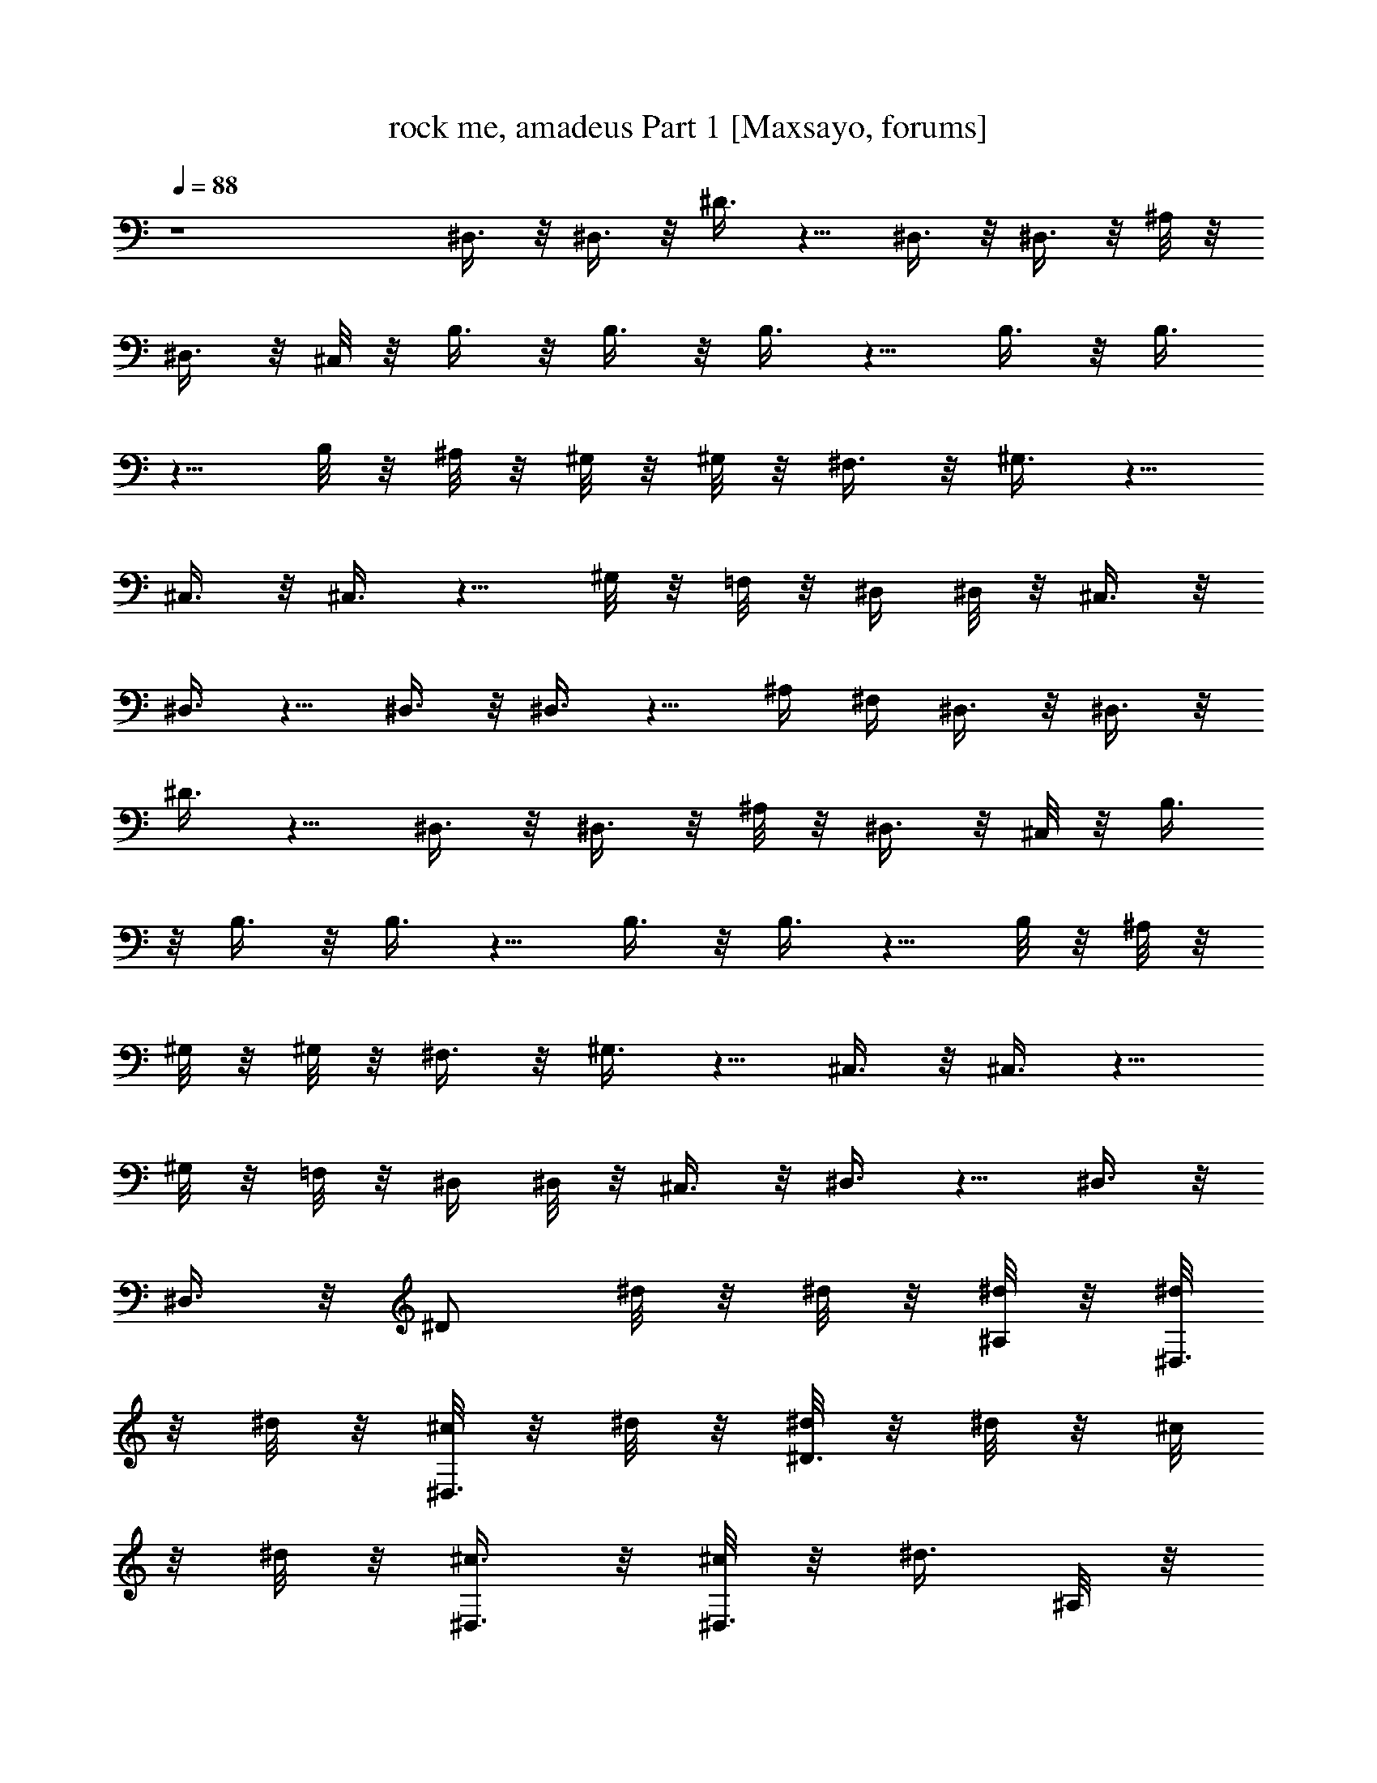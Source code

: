 X:1
T:rock me, amadeus Part 1 [Maxsayo, forums]
L:1/4
Q:88
K:C
z4 ^D,3/8 z/8 ^D,3/8 z/8 ^D3/8 z5/8 ^D,3/8 z/8 ^D,3/8 z/8 ^A,/8 z/8
^D,3/8 z/8 ^C,/8 z/8 B,3/8 z/8 B,3/8 z/8 B,3/8 z5/8 B,3/8 z/8 B,3/8
z5/8 B,/8 z/8 ^A,/8 z/8 ^G,/8 z/8 ^G,/8 z/8 ^F,3/8 z/8 ^G,3/8 z5/8
^C,3/8 z/8 ^C,3/8 z5/8 ^G,/8 z/8 =F,/8 z/8 ^D,/4 ^D,/8 z/8 ^C,3/8 z/8
^D,3/8 z5/8 ^D,3/8 z/8 ^D,3/8 z5/8 ^A,/4 ^F,/4 ^D,3/8 z/8 ^D,3/8 z/8
^D3/8 z5/8 ^D,3/8 z/8 ^D,3/8 z/8 ^A,/8 z/8 ^D,3/8 z/8 ^C,/8 z/8 B,3/8
z/8 B,3/8 z/8 B,3/8 z5/8 B,3/8 z/8 B,3/8 z5/8 B,/8 z/8 ^A,/8 z/8
^G,/8 z/8 ^G,/8 z/8 ^F,3/8 z/8 ^G,3/8 z5/8 ^C,3/8 z/8 ^C,3/8 z5/8
^G,/8 z/8 =F,/8 z/8 ^D,/4 ^D,/8 z/8 ^C,3/8 z/8 ^D,3/8 z5/8 ^D,3/8 z/8
^D,3/8 z/8 [^D/2z/4] ^d/8 z/8 ^d/8 z/8 [^d/8^A,/4] z/8 [^d/8^D,3/8]
z/8 ^d/8 z/8 [^c/8^D,3/8] z/8 ^d/8 z/8 [^d/8^D3/8] z/8 ^d/8 z/8 ^c/8
z/8 ^d/8 z/8 [^c3/8^D,3/8] z/8 [^c/8^D,3/8] z/8 [^d3/8z/4] ^A,/8 z/8
[^d/8^D,3/8] z/8 ^d/8 z/8 [^d/8^C,5/8] z/8 ^d3/8 z/8 [^c3/8^C,3/8]
z/8 [^d/8B,3/8] z/8 ^d/8 z/8 ^c/8 z/8 ^d/8 z/8 [^c3/8B,3/8] z/8
[^c/8B,3/8] z/8 [^d3/8z/4] ^F,/8 z/8 [^f/8B,3/8] z/8 ^f/8 z/8
[^f/8^A,/4] z/8 [^f/8^G,3/8] z/8 ^f/8 z/8 [^d/8^G,3/8] z/8 [^d5/8z/4]
^G,3/8 z/8 ^c/8 z/8 ^c/8 z/8 [^c/8^C,3/8] z/8 ^c/8 z/8 [^c/8^C,3/8]
z/8 ^c/8 z/8 [^c3/8^G,3/8] z3/8 [^c/8^C,/4] z/8 [^d/8^D,3/8] z/8
^d3/8 z3/8 ^d3/8 z/8 ^c/8 z/8 ^c/8 z/8 ^d/8 z/8 ^d/8 z/8 ^d/8 z/8
^c/8 z/8 ^d/8 z/8 [^d/8^D,/8] z/8 [^d/8^A,/8] z/8 [^d/8^C,/4] z/8
[^d3/8^D,3/8] z/8 [^c/8^D,3/8] z/8 [^d3/8z/4] [^D3/8z/4] ^d/8 z/8
^d3/8 z/8 [^c3/8^D,3/8] z/8 [^c/8^D,3/8] z/8 [^d3/8z/4] ^A,/8 z/8
[^d/8^D,3/8] z/8 ^d/8 z/8 [^d/8^C,/4] z/8 [^d3/8B,3/8] z/8
[^c/8B,3/8] z/8 [^d3/8z/4] [B,3/8z/4] ^d/8 z/8 ^d/8 z/8 ^d/8 z/8
[^c3/8B,3/8] z/8 [^c/8B,3/8] z/8 [^d5/8z/4] ^F,3/8 z/8 [^d/8B,/8] z/8
[^d/8^A,/4] z/8 [^f3/8^G,3/8] z/8 [^d/8^F,3/8] z/8 ^c/8 z/8
[^d/8^G,3/8] z/8 ^d/8 z/8 ^c/8 z/8 ^d/8 z/8 [=f3/8^C,3/8] z/8
[^c/8^C,3/8] z/8 [^d5/8z/4] ^G,3/8 z3/8 [^c/8^C,/4] z/8 [^d3/8^D,3/8]
z/8 ^c/8 z/8 ^d5/8 z/8 ^c/8 z/8 ^c/8 z/8 ^f/8 z/8 ^f/8 z/8 ^d/8 z/8
^c/8 z/8 ^d/8 z/8 ^d/8 z/8 [^d/8^F,/4] z/8 [^d/8=F,/4] z/8
[^d/8^D,3/8] z/8 ^d/8 z/8 [^d/8^D,3/8] z/8 ^d/8 z/8 [^a/8^D3/8] z/8
^a/8 z5/8 [^D,3/8z/4] [^d3/8z/4] [^D,3/8z/4] ^d/8 z/8 [^a/8^A,3/8]
z/8 ^a/8 z/8 [^d/8^D,/4] z/8 [^d/8^C,/4] z/8 [^d/8B,3/8] z/8 ^d/8 z/8
[^d/8B,3/8] z/8 ^d/8 z/8 [^a/8B,3/8] z/8 ^a/8 z5/8 [B,3/8z/4]
[^d3/8z/4] [B,3/8z/4] ^d/8 z/8 [^a/8^F,3/8] z/8 ^a/8 z/8 [^d/8B,/4]
z/8 [^d/8^A,/4] z/8 [^d/8^G,3/8] z/8 ^d/8 z/8 [^d/8^G,3/8] z/8 ^d/8
z/8 [^a/8^G,3/8] z/8 ^a/8 z5/8 [^C,3/8z/4] [^c3/8z/4] [^C,3/8z/4]
[^c3/8z/4] [^G,3/8z/4] ^c/8 z/8 [^c/8^C,/4] z/8 [^c/8^G,/8] z/8
[^c/8^D,3/8] z/8 ^d/8 z/8 ^D,3/8 z/8 ^D3/8 z5/8 ^D,3/8 z/8 ^D,3/8 z/8
^D3/8 z/8 [^d/8^F,/4] z/8 [^d/8=F,/4] z/8 [^d/8^D,3/8] z/8 ^d/8 z/8
[^d/8^D,3/8] z/8 ^d/8 z/8 [^a/8^D3/8] z/8 ^a/8 z5/8 [^D,3/8z/4]
[^d3/8z/4] [^D,3/8z/4] ^d/8 z/8 [^a/8^A,3/8] z/8 ^a/8 z/8 [^d/8^D,/4]
z/8 [^d/8^C,/4] z/8 [^d/8B,3/8] z/8 ^d/8 z/8 [^d/8B,3/8] z/8 ^d/8 z/8
[^a/8B,3/8] z/8 ^a/8 z5/8 [B,3/8z/4] [^d3/8z/4] [B,3/8z/4] ^d/8 z/8
[^a/8^F,3/8] z/8 ^a/8 z/8 [^d/8B,/4] z/8 [^d/8^A,/4] z/8 [^d/8^G,3/8]
z/8 ^d/8 z/8 [^d/8^G,3/8] z/8 ^d/8 z/8 [^a/8^G,3/8] z/8 ^a/8 z5/8
[^C,3/8z/4] [^c3/8z/4] [^C,3/8z/4] [^c3/8z/4] [^G,3/8z/4] ^c/8 z/8
[^c/8^C,/4] z/8 [^c/8^G,/8] z/8 [^c/8^D,3/8] z/8 ^d/8 z/8 ^D,3/8 z/8
^D3/8 z3/8 ^A,/4 ^D,3/8 z/8 ^D,3/8 z3/8 ^d/4 [^d/2^D,/4] ^A,/4
[^d/8^D,3/8] z/8 ^d/8 z/8 [^c/8^D,3/8] z/8 ^d/8 z/8 [^d/8^D3/8] z/8
^d/8 z/8 ^c/8 z/8 ^d/8 z/8 [^c3/8^D,3/8] z/8 [^c/8^D,3/8] z/8
[^d3/8z/4] ^A,/8 z/8 [^d/8^D,3/8] z/8 ^d/8 z/8 [^d/8^C,5/8] z/8 ^d3/8
z/8 [^c3/8^C,3/8] z/8 [^d/8B,3/8] z/8 ^d/8 z/8 ^c/8 z/8 ^d/8 z/8
[^c3/8B,3/8] z/8 [^c/8B,3/8] z/8 [^d3/8z/4] ^F,/8 z/8 [^f/8B,3/8] z/8
^f/8 z/8 [^f/8^A,/4] z/8 [^f/8^G,3/8] z/8 ^f/8 z/8 [^d/8^G,3/8] z/8
[^d5/8z/4] ^G,3/8 z/8 ^c/8 z/8 ^c/8 z/8 [^c/8^C,3/8] z/8 ^c/8 z/8
[^c/8^C,3/8] z/8 ^c/8 z/8 [^c3/8^G,3/8] z3/8 [^c/8^C,/4] z/8
[^d/8^D,3/8] z/8 ^d3/8 z3/8 ^d3/8 z/8 ^c/8 z/8 ^c/8 z/8 ^d/8 z/8 ^d/8
z/8 ^d/8 z/8 ^c/8 z/8 ^d/8 z/8 [^d/8^D,/8] z/8 [^d/8^A,/8] z/8
[^d/8^C,/4] z/8 [^d3/8^D,3/8] z/8 [^c/8^D,3/8] z/8 [^d3/8z/4]
[^D3/8z/4] ^d/8 z/8 ^d3/8 z/8 [^c3/8^D,3/8] z/8 [^c/8^D,3/8] z/8
[^d3/8z/4] ^A,/8 z/8 [^d/8^D,3/8] z/8 ^d/8 z/8 [^d/8^C,/4] z/8
[^d3/8B,3/8] z/8 [^c/8B,3/8] z/8 [^d3/8z/4] [B,3/8z/4] ^d/8 z/8 ^d/8
z/8 ^d/8 z/8 [^c3/8B,3/8] z/8 [^c/8B,3/8] z/8 [^d5/8z/4] ^F,3/8 z/8
[^d/8B,/8] z/8 [^d/8^A,/4] z/8 [^f3/8^G,3/8] z/8 [^d/8^F,3/8] z/8
^c/8 z/8 [^d/8^G,3/8] z/8 ^d/8 z/8 ^c/8 z/8 ^d/8 z/8 [=f3/8^C,3/8]
z/8 [^c/8^C,3/8] z/8 [^d5/8z/4] ^G,3/8 z3/8 [^c/8^C,/4] z/8
[^d3/8^D,3/8] z/8 ^c/8 z/8 ^d5/8 z/8 ^c/8 z/8 ^c/8 z/8 ^f/8 z/8 ^f/8
z/8 ^d/8 z/8 ^c/8 z/8 ^d/8 z/8 ^d/8 z/8 [^d/8^F,/4] z/8 [^d/8=F,/4]
z/8 [^d/8^D,3/8] z/8 ^d/8 z/8 [^d/8^D,3/8] z/8 ^d/8 z/8 [^a/8^D3/8]
z/8 ^a/8 z5/8 [^D,3/8z/4] [^d3/8z/4] [^D,3/8z/4] ^d/8 z/8
[^a/8^A,3/8] z/8 ^a/8 z/8 [^d/8^D,/4] z/8 [^d/8^C,/4] z/8 [^d/8B,3/8]
z/8 ^d/8 z/8 [^d/8B,3/8] z/8 ^d/8 z/8 [^a/8B,3/8] z/8 ^a/8 z5/8
[B,3/8z/4] [^d3/8z/4] [B,3/8z/4] ^d/8 z/8 [^a/8^F,3/8] z/8 ^a/8 z/8
[^d/8B,/4] z/8 [^d/8^A,/4] z/8 [^d/8^G,3/8] z/8 ^d/8 z/8 [^d/8^G,3/8]
z/8 ^d/8 z/8 [^a/8^G,3/8] z/8 ^a/8 z5/8 [^C,3/8z/4] [^c3/8z/4]
[^C,3/8z/4] [^c3/8z/4] [^G,3/8z/4] ^c/8 z/8 [^c/8^C,/4] z/8
[^c/8^G,/8] z/8 [^c/8^D,3/8] z/8 ^d/8 z/8 ^D,3/8 z/8 ^D3/8 z/8 ^c/8
z/8 ^d/8 z/8 [^f/8^D,3/8] z/8 ^d/8 z/8 [^c/8^D,3/8] z/8 ^d/8 z/8
[^d/8^D3/8] z/8 ^d/8 z/8 ^F,/4 =F,/4 [^d/8^D,3/8] z/8 ^d/8 z/8
[^d/8^D,3/8] z/8 ^d/8 z/8 [^a/8^D3/8] z/8 ^a/8 z5/8 [^D,3/8z/4]
[^d3/8z/4] [^D,3/8z/4] ^d/8 z/8 [^a/8^A,3/8] z/8 ^a/8 z/8 [^d/8^D,/4]
z/8 [^d/8^C,/4] z/8 [^d/8B,3/8] z/8 ^d/8 z/8 [^d/8B,3/8] z/8 ^d/8 z/8
[^a/8B,3/8] z/8 ^a/8 z5/8 [B,3/8z/4] [^d3/8z/4] [B,3/8z/4] ^d/8 z/8
[^a/8^F,3/8] z/8 ^a/8 z/8 [^d/8B,/4] z/8 [^d/8^A,/4] z/8 [^d/8^G,3/8]
z/8 ^d/8 z/8 [^d/8^G,3/8] z/8 ^d/8 z/8 [^a/8^G,3/8] z/8 ^a/8 z5/8
[^C,3/8z/4] [^c3/8z/4] [^C,3/8z/4] [^c3/8z/4] [^G,3/8z/4] ^c/8 z/8
[^c/8^C,/4] z/8 [^c/8^G,/8] z/8 [^c/8^D,3/8] z/8 ^d/8 z/8 ^D,3/8 z/8
^D3/8 z5/8 ^D,3/8 z/8 ^D,3/8 z/8 ^D3/8 z/8 [=f/8^G,/4] z/8 [f/8=G,/4]
z/8 [f/8=F,3/8] z/8 f/8 z/8 [f/8F,3/8] z/8 f/8 z/8 [c'/8F3/8] z/8
c'/8 z5/8 [F,3/8z/4] [f3/8z/4] [F,3/8z/4] f/8 z/8 [c'/8C3/8] z/8 c'/8
z/8 [f/8F,/4] z/8 [f/8^D,/4] z/8 [f/8^C,3/8] z/8 f/8 z/8 [f/8^C,3/8]
z/8 f/8 z/8 [c'/8^C3/8] z/8 c'/8 z5/8 [^C,3/8z/4] [f3/8z/4]
[^C,3/8z/4] f/8 z/8 [c'/8^G,3/8] z/8 c'/8 z/8 [f/8^C,/4] z/8
[f/8=C,/4] z/8 [f/8^A,3/8] z/8 f/8 z/8 [f/8^A,3/8] z/8 f/8 z/8
[c'/8^A,3/8] z/8 c'/8 z5/8 [^D,3/8z/4] [^d3/8z/4] [^D,3/8z/4]
[^d3/8z/4] [^A,3/8z/4] ^d/8 z/8 [^d/8^D,/4] z/8 [^d/8^A,/8] z/8
[^d/4F,3/8] f/4 F,3/8 z/8 F3/8 z/8 F,/8 z/8 F/8 z/8 F,3/8 z/8 F,3/8
z/8 F3/8 z/8 [f/4^G,/4] [f/4=G,/4] [f/8F,3/8] z/8 f/8 z/8 [f/8F,3/8]
z/8 f/8 z/8 [c'/8F3/8] z/8 c'/8 z5/8 [F,3/8z/4] [f3/8z/4] [F,3/8z/4]
f/8 z/8 [c'/8=C3/8] z/8 c'/8 z/8 [f/8F,/4] z/8 [f/8^D,/4] z/8
[f/8^C,3/8] z/8 f/8 z/8 [f/8^C,3/8] z/8 f/8 z/8 [c'/8^C3/8] z/8 c'/8
z5/8 [^C,3/8z/4] [f3/8z/4] [^C,3/8z/4] f/8 z/8 [c'/8^G,3/8] z/8 c'/8
z/8 [f/8^C,/4] z/8 [f/8=C,/4] z/8 [f/8^A,3/8] z/8 f/8 z/8 [f/8^A,3/8]
z/8 f/8 z/8 [c'/8^A,3/8] z/8 c'/8 z5/8 [^D,3/8z/4] [^d3/8z/4]
[^D,3/8z/4] [^d3/8z/4] [^A,3/8z/4] ^d/8 z/8 [^d/8^D,/4] z/8
[^d/8^A,/8] z/8 [^d/4F,3/8] f/4 F,3/8 z/8 F3/8 z/8 F,/8 z/8 F/8 z/8
F,3/8 z/8 F,3/8 z/8 F3/8 z/8 [f/4^G,/4] [f/4=G,/4] [f/8F,3/8] z/8 f/8
z/8 [f/8F,3/8] z/8 f/8 z/8 [c'/8F3/8] z/8 c'/8 z5/8 [F,3/8z/4]
[f3/8z/4] [F,3/8z/4] f/8 z/8 [c'/8=C3/8] z/8 c'/8 z/8 [f/8F,/4] z/8
[f/8^D,/4] z/8 [f/8^C,3/8] z/8 f/8 z/8 [f/8^C,3/8] z/8 f/8 z/8
[c'/8^C3/8] z/8 c'/8 z5/8 [^C,3/8z/4] [f3/8z/4] [^C,3/8z/4] f/8 z/8
[c'/8^G,3/8] z/8 c'/8 z/8 [f/8^C,/4] z/8 [f/8=C,/4] z/8 [f/8^A,3/8]
z/8 f/8 z/8 [f/8^A,3/8] z/8 f/8 z/8 [c'/8^A,3/8] z/8 c'/8 z5/8
[^D,3/8z/4] [^d3/8z/4] [^D,3/8z/4] [^d3/8z/4] [^A,3/8z/4] ^d/8 z/8
[^d/8^D,/4] z/8 [^d/8^A,/8] z/8 [^d/4F,3/8] f/4 F,3/8 z/8 F3/8 z/8
F,/8 z/8 F/8 z/8 F,3/8 z/8 F,3/8 z/8 F3/8 z/8 [f/4^G,/4] [f/4=G,/4]
[f/8F,3/8] z/8 f/8 z/8 [f/8F,3/8] z/8 f/8 z/8 [c'/8F3/8] z/8 c'/8
z5/8 [F,3/8z/4] [f3/8z/4] [F,3/8z/4] f/8 z/8 [c'/8=C3/8] z/8 c'/8 z/8
[f/8F,/4] z/8 [f/8^D,/4] z/8 [f/8^C,3/8] z/8 f/8 z/8 [f/8^C,3/8] z/8
f/8 z/8 [c'/8^C3/8] z/8 c'/8 z5/8 [^C,3/8z/4] [f3/8z/4] [^C,3/8z/4]
f/8 z/8 [c'/8^G,3/8] z/8 c'/8 z/8 [f/8^C,/4] z/8 [f/8=C,/4] z/8
[f/8^A,3/8] z/8 f/8 z/8 [f/8^A,3/8] z/8 f/8 z/8 [c'/8^A,3/8] z/8 c'/8
z5/8 [^D,3/8z/4] [^d3/8z/4] [^D,3/8z/4] [^d3/8z/4] [^A,3/8z/4] ^d/8
z/8 [^d/8^D,/4] z/8 [^d/8^A,/8] z/8 [^d/4F,4] f11/8

X:2
T:rock me, amadeus Part 2 [Maxsayo, forums]
L:1/4
Q:88
K:C
z4 ^d/8 z/8 ^d/8 z/8 ^d/8 z/8 ^a3/8 z/8 ^d/8 z/8 ^d/8 z/8 ^g3/8 z/8
^d/8 z/8 ^d/8 z/8 ^f3/8 z/8 ^d/8 z/8 =f3/8 z/8 ^d/8 z/8 ^d/8 z/8 ^d/8
z/8 ^a3/8 z/8 ^d/8 z/8 ^d/8 z/8 ^g3/8 z/8 ^d/8 z/8 ^d/8 z/8 ^f3/8 z/8
^d/8 z/8 =f3/8 z/8 ^d/8 z/8 ^d/8 z/8 ^d/8 z/8 ^a3/8 z/8 ^d/8 z/8 ^d/8
z/8 ^g3/8 z/8 ^d/8 z/8 ^d/8 z/8 ^f3/8 z/8 ^d/8 z/8 =f3/8 z/8 ^d z3
^d/8 z/8 ^d/8 z/8 ^d/8 z/8 ^a3/8 z/8 ^d/8 z/8 ^d/8 z/8 ^g3/8 z/8 ^d/8
z/8 ^d/8 z/8 ^f3/8 z/8 ^d/8 z/8 =f3/8 z/8 ^d/8 z/8 ^d/8 z/8 ^d/8 z/8
^a3/8 z/8 ^d/8 z/8 ^d/8 z/8 ^g3/8 z/8 ^d/8 z/8 ^d/8 z/8 ^f3/8 z/8
^d/8 z/8 =f3/8 z/8 ^d/8 z/8 ^d/8 z/8 ^d/8 z/8 ^a3/8 z/8 ^d/8 z/8 ^d/8
z/8 ^g3/8 z/8 ^d/8 z/8 ^d/8 z/8 ^f3/8 z/8 ^d/8 z/8 =f3/8 z/8 ^d3/4
z5/2 ^d/8 z/8 ^d/8 z/8 ^d/8 z/8 [^d/8^A5/8^F5/8] z/8 ^d/8 z/8 ^c/8
z/8 ^d/8 z/8 [^d/8^A5/8^F5/8] z/8 ^d/8 z/8 ^c/8 z/8 ^d/8 z/8
[^c3/8^A3/8^F3/8] z/8 [^c/8^A/8^F/8] z/8 [^d3/8^A3/8^F3/8] z/8 ^d/8
z/8 ^d/8 z/8 ^d/8 z/8 [^d3/8B5/8^F5/8] z/8 ^c3/8 z/8 [^d/8B5/8^F5/8]
z/8 ^d/8 z/8 ^c/8 z/8 ^d/8 z/8 [^c3/8^F3/8] z/8 [^c/8^F/8] z/8
[^d3/8B3/8^F3/8] z/8 ^f/8 z/8 ^f/8 z/8 ^f/8 z/8 [^f/8=c5/8^G5/8] z/8
^f/8 z/8 ^d/8 z/8 ^d/8 z/8 [^d3/8c5/8^G5/8] z/8 ^c/8 z/8 ^c/8 z/8
[^c/8^G5/8=F5/8] z/8 ^c/8 z/8 ^c/8 z/8 ^c/8 z/8 [^c3/8^G3/8F3/8] z3/8
^c/8 z/8 [^d/8^A/8^F/8] z/8 [^d3/8^A3/8^F3/8] z3/8 [^d3/8^A3/8^F3/8]
z/8 ^c/8 z/8 ^c/8 z/8 ^d/8 z/8 ^d/8 z/8 ^d/8 z/8 ^c/8 z/8 ^d/8 z/8
^d/8 z/8 ^d/8 z/8 ^d/8 z/8 [^d3/8^A3/8^F3/8] z/8 ^c/8 z/8
[^d3/8^A7/8^F7/8] z/8 ^d/8 z/8 ^d3/8 z/8 [^c3/8^A3/8^F3/8] z/8 ^c/8
z/8 [^d3/8^A3/8^F3/8] z/8 ^d/8 z/8 ^d/8 z/8 ^d/8 z/8 [^d3/8B3/8^F/2]
z/8 ^c/8 z/8 [^d3/8B3/4^F5/4] z/8 ^d/8 z/8 ^d/8 z/8 ^d/8 z/8
[^c3/8^F/2] z/8 [^c/8^F/4] z/8 [^d5/8B5/8^F5/8] z/8 ^d/8 z/8 ^d/8 z/8
[^f3/8=c5/8^G5/8] z/8 ^d/8 z/8 ^c/8 z/8 [^d/8=c5/8^G5/8] z/8 ^d/8 z/8
^c/8 z/8 ^d/8 z/8 [=f3/8^G/2] z/8 ^c/8 z/8 [^d5/8^G5/8] z3/8 ^c/8 z/8
[^d3/8^A/2^F/2] z/8 ^c/8 z/8 [^d5/8^A5/8^F5/8] z/8 ^c/8 z/8 ^c/8 z/8
^f/8 z/8 ^f/8 z/8 ^d/8 z/8 ^c/8 z/8 ^d/8 z/8 ^d/8 z/8 [^d/8^F/8] z/8
[^d/8^F/8] z/8 [^d/8^F/8] z/8 [^d/8^F/8] z/8 [^d/8^F/8] z/8
[^d/8^F/8] z/8 [^a/8^f/8^A/8] z/8 [^a/8^f/8^A/8] z7/8 [^d3/8^F3/8]
z/8 [^d/8^F/8] z/8 [^a/8^f/8^A/8] z/8 [^a/8^f/8^A/8] z/8 [^d/8^F/8]
z/8 [^d/8^F/8] z/8 [^d/8^F/8] z/8 [^d/8^F/8] z/8 [^d/8^F/8] z/8
[^d/8^F/8] z/8 [^a/8^d/8B/8] z/8 [^a/8^d/8B/8] z7/8 [^d3/8^F3/8] z/8
[^d/8^F/8] z/8 [^a/8^d/8B/8] z/8 [^a/8^d/8B/8] z/8 [^d/8^F/8] z/8
[^d/8^F/8] z/8 [^d/8=c/8^G/8] z/8 [^d/8c/8^G/8] z/8 [^d/8c/8^G/8] z/8
[^d/8c/8^G/8] z/8 [^a/8^d/8B/8] z/8 [^a/8^d/8B/8] z7/8
[^c3/8^G3/8=F3/8] z/8 [^c3/8^G3/8F3/8] z/8 [^c/8^G/8F/8] z/8
[^c/8^G/8F/8] z/8 [^c/8^G/8F/8] z/8 [^c/8^A/8^F/8] z/8 [^d/8^A/8^F/8]
z25/8 [^d/8^F/8] z/8 [^d/8^F/8] z/8 [^d/8^F/8] z/8 [^d/8^F/8] z/8
[^d/8^F/8] z/8 [^d/8^F/8] z/8 [^a/8^f/8^A/8] z/8 [^a/8^f/8^A/8] z7/8
[^d3/8^F3/8] z/8 [^d/8^F/8] z/8 [^a/8^f/8^A/8] z/8 [^a/8^f/8^A/8] z/8
[^d/8^F/8] z/8 [^d/8^F/8] z/8 [^d/8^F/8] z/8 [^d/8^F/8] z/8
[^d/8^F/8] z/8 [^d/8^F/8] z/8 [^a/8^d/8B/8] z/8 [^a/8^d/8B/8] z7/8
[^d3/8^F3/8] z/8 [^d/8^F/8] z/8 [^a/8^d/8B/8] z/8 [^a/8^d/8B/8] z/8
[^d/8^F/8] z/8 [^d/8^F/8] z/8 [^d/8=c/8^G/8] z/8 [^d/8c/8^G/8] z/8
[^d/8c/8^G/8] z/8 [^d/8c/8^G/8] z/8 [^a/8^d/8B/8] z/8 [^a/8^d/8B/8]
z7/8 [^c3/8^G3/8=F3/8] z/8 [^c3/8^G3/8F3/8] z/8 [^c/8^G/8F/8] z/8
[^c/8^G/8F/8] z/8 [^c/8^G/8F/8] z/8 [^c/8^F/8^A/8] z/8 [^d/8^F/8^A/8]
z23/8 ^d/8 z/8 ^d3/8 z/8 [^d/8^A5/8^F5/8] z/8 ^d/8 z/8 ^c/8 z/8 ^d/8
z/8 [^d/8^A5/8^F5/8] z/8 ^d/8 z/8 ^c/8 z/8 ^d/8 z/8 [^c3/8^A3/8^F3/8]
z/8 [^c/8^A/8^F/8] z/8 [^d3/8^A3/8^F3/8] z/8 ^d/8 z/8 ^d/8 z/8 ^d/8
z/8 [^d3/8B5/8^F5/8] z/8 ^c3/8 z/8 [^d/8B5/8^F5/8] z/8 ^d/8 z/8 ^c/8
z/8 ^d/8 z/8 [^c3/8^F3/8] z/8 [^c/8^F/8] z/8 [^d3/8B3/8^F3/8] z/8
^f/8 z/8 ^f/8 z/8 ^f/8 z/8 [^f/8=c5/8^G5/8] z/8 ^f/8 z/8 ^d/8 z/8
^d/8 z/8 [^d3/8c5/8^G5/8] z/8 ^c/8 z/8 ^c/8 z/8 [^c/8^G5/8=F5/8] z/8
^c/8 z/8 ^c/8 z/8 ^c/8 z/8 [^c3/8^G3/8F3/8] z3/8 ^c/8 z/8
[^d/8^A/8^F/8] z/8 [^d3/8^A3/8^F3/8] z3/8 [^d3/8^A3/8^F3/8] z/8 ^c/8
z/8 ^c/8 z/8 ^d/8 z/8 ^d/8 z/8 ^d/8 z/8 ^c/8 z/8 ^d/8 z/8 ^d/8 z/8
^d/8 z/8 ^d/8 z/8 [^d3/8^A3/8^F3/8] z/8 ^c/8 z/8 [^d3/8^A7/8^F7/8]
z/8 ^d/8 z/8 ^d3/8 z/8 [^c3/8^A3/8^F3/8] z/8 ^c/8 z/8
[^d3/8^A3/8^F3/8] z/8 ^d/8 z/8 ^d/8 z/8 ^d/8 z/8 [^d3/8B3/8^F/2] z/8
^c/8 z/8 [^d3/8B3/4^F5/4] z/8 ^d/8 z/8 ^d/8 z/8 ^d/8 z/8 [^c3/8^F/2]
z/8 [^c/8^F/4] z/8 [^d5/8B5/8^F5/8] z/8 ^d/8 z/8 ^d/8 z/8
[^f3/8=c5/8^G5/8] z/8 ^d/8 z/8 ^c/8 z/8 [^d/8=c5/8^G5/8] z/8 ^d/8 z/8
^c/8 z/8 ^d/8 z/8 [=f3/8^G/2] z/8 ^c/8 z/8 [^d5/8^G5/8] z3/8 ^c/8 z/8
[^d3/8^A/2^F/2] z/8 ^c/8 z/8 [^d5/8^A5/8^F5/8] z/8 ^c/8 z/8 ^c/8 z/8
^f/8 z/8 ^f/8 z/8 ^d/8 z/8 ^c/8 z/8 ^d/8 z/8 ^d/8 z/8 [^d/8^F/8] z/8
[^d/8^F/8] z/8 [^d/8^F/8] z/8 [^d/8^F/8] z/8 [^d/8^F/8] z/8
[^d/8^F/8] z/8 [^a/8^f/8^A/8] z/8 [^a/8^f/8^A/8] z7/8 [^d3/8^F3/8]
z/8 [^d/8^F/8] z/8 [^a/8^f/8^A/8] z/8 [^a/8^f/8^A/8] z/8 [^d/8^F/8]
z/8 [^d/8^F/8] z/8 [^d/8^F/8] z/8 [^d/8^F/8] z/8 [^d/8^F/8] z/8
[^d/8^F/8] z/8 [^a/8^d/8B/8] z/8 [^a/8^d/8B/8] z7/8 [^d3/8^F3/8] z/8
[^d/8^F/8] z/8 [^a/8^d/8B/8] z/8 [^a/8^d/8B/8] z/8 [^d/8^F/8] z/8
[^d/8^F/8] z/8 [^d/8=c/8^G/8] z/8 [^d/8c/8^G/8] z/8 [^d/8c/8^G/8] z/8
[^d/8c/8^G/8] z/8 [^a/8^d/8B/8] z/8 [^a/8^d/8B/8] z7/8
[^c3/8^G3/8=F3/8] z/8 [^c3/8^G3/8F3/8] z/8 [^c/8^G/8F/8] z/8
[^c/8^G/8F/8] z/8 [^c/8^G/8F/8] z/8 [^c/8^A/8^F/8] z/8 [^d/8^A/8^F/8]
z25/8 [^d/8^F/8] z/8 [^d/8^F/8] z/8 [^d/8^F/8] z/8 [^d/8^F/8] z/8
[^d/8^F/8] z/8 [^d/8^F/8] z/8 [^a/8^f/8^A/8] z/8 [^a/8^f/8^A/8] z7/8
[^d3/8^F3/8] z/8 [^d/8^F/8] z/8 [^a/8^f/8^A/8] z/8 [^a/8^f/8^A/8] z/8
[^d/8^F/8] z/8 [^d/8^F/8] z/8 [^d/8^F/8] z/8 [^d/8^F/8] z/8
[^d/8^F/8] z/8 [^d/8^F/8] z/8 [^a/8^d/8B/8] z/8 [^a/8^d/8B/8] z7/8
[^d3/8^F3/8] z/8 [^d/8^F/8] z/8 [^a/8^d/8B/8] z/8 [^a/8^d/8B/8] z/8
[^d/8^F/8] z/8 [^d/8^F/8] z/8 [^d/8=c/8^G/8] z/8 [^d/8c/8^G/8] z/8
[^d/8c/8^G/8] z/8 [^d/8c/8^G/8] z/8 [^a/8^d/8B/8] z/8 [^a/8^d/8B/8]
z7/8 [^c3/8^G3/8=F3/8] z/8 [^c3/8^G3/8F3/8] z/8 [^c/8^G/8F/8] z/8
[^c/8^G/8F/8] z/8 [^c/8^G/8F/8] z/8 [^c/8^F/8^A/8] z/8 [^d/8^F/8^A/8]
z25/8 [=f/8^G/8] z/8 [f/8^G/8] z/8 [f/8^G/8] z/8 [f/8^G/8] z/8
[f/8^G/8] z/8 [f/8^G/8] z/8 [c'/8^g/8=c/8] z/8 [c'/8^g/8c/8] z7/8
[f3/8^G3/8] z/8 [f/8^G/8] z/8 [c'/8^g/8c/8] z/8 [c'/8^g/8c/8] z/8
[f/8^G/8] z/8 [f/8^G/8] z/8 [f/8^G/8] z/8 [f/8^G/8] z/8 [f/8^G/8] z/8
[f/8^G/8] z/8 [c'/8f/8^c/8] z/8 [c'/8f/8^c/8] z7/8 [f3/8^G3/8] z/8
[f/8^G/8] z/8 [c'/8f/8^c/8] z/8 [c'/8f/8^c/8] z/8 [f/8^G/8] z/8
[f/8^G/8] z/8 [f/8=d/8^A/8] z/8 [f/8d/8^A/8] z/8 [f/8d/8^A/8] z/8
[f/8d/8^A/8] z/8 [c'/8f/8d/8] z/8 [c'/8f/8d/8] z7/8 [^d3/8^A3/8=G3/8]
z/8 [^d3/8^A3/8G3/8] z/8 [^d/8^A/8G/8] z/8 [^d/8^A/8G/8] z/8
[^d/8^A/8G/8] z/8 [^d/8=c/8^G/8] z/8 [f/8c/8^G/8] z25/8 [f/8^G/8] z/8
[f/8^G/8] z/8 [f/8^G/8] z/8 [f/8^G/8] z/8 [f/8^G/8] z/8 [f/8^G/8] z/8
[c'/8^g/8c/8] z/8 [c'/8^g/8c/8] z7/8 [f3/8^G3/8] z/8 [f/8^G/8] z/8
[c'/8^g/8c/8] z/8 [c'/8^g/8c/8] z/8 [f/8^G/8] z/8 [f/8^G/8] z/8
[f/8^G/8] z/8 [f/8^G/8] z/8 [f/8^G/8] z/8 [f/8^G/8] z/8 [c'/8f/8^c/8]
z/8 [c'/8f/8^c/8] z7/8 [f3/8^G3/8] z/8 [f/8^G/8] z/8 [c'/8f/8^c/8]
z/8 [c'/8f/8^c/8] z/8 [f/8^G/8] z/8 [f/8^G/8] z/8 [f/8=d/8^A/8] z/8
[f/8d/8^A/8] z/8 [f/8d/8^A/8] z/8 [f/8d/8^A/8] z/8 [c'/8f/8d/8] z/8
[c'/8f/8d/8] z7/8 [^d3/8^A3/8=G3/8] z/8 [^d3/8^A3/8G3/8] z/8
[^d/8^A/8G/8] z/8 [^d/8^A/8G/8] z/8 [^d/8^A/8G/8] z/8 [^d/8=c/8^G/8]
z/8 [f/8c/8^G/8] z25/8 [f/8^G/8] z/8 [f/8^G/8] z/8 [f/8^G/8] z/8
[f/8^G/8] z/8 [f/8^G/8] z/8 [f/8^G/8] z/8 [c'/8^g/8c/8] z/8
[c'/8^g/8c/8] z7/8 [f3/8^G3/8] z/8 [f/8^G/8] z/8 [c'/8^g/8c/8] z/8
[c'/8^g/8c/8] z/8 [f/8^G/8] z/8 [f/8^G/8] z/8 [f/8^G/8] z/8 [f/8^G/8]
z/8 [f/8^G/8] z/8 [f/8^G/8] z/8 [c'/8f/8^c/8] z/8 [c'/8f/8^c/8] z7/8
[f3/8^G3/8] z/8 [f/8^G/8] z/8 [c'/8f/8^c/8] z/8 [c'/8f/8^c/8] z/8
[f/8^G/8] z/8 [f/8^G/8] z/8 [f/8=d/8^A/8] z/8 [f/8d/8^A/8] z/8
[f/8d/8^A/8] z/8 [f/8d/8^A/8] z/8 [c'/8f/8d/8] z/8 [c'/8f/8d/8] z7/8
[^d3/8^A3/8=G3/8] z/8 [^d3/8^A3/8G3/8] z/8 [^d/8^A/8G/8] z/8
[^d/8^A/8G/8] z/8 [^d/8^A/8G/8] z/8 [^d/8=c/8^G/8] z/8 [f/8c/8^G/8]
z25/8 [f/8^G/8] z/8 [f/8^G/8] z/8 [f/8^G/8] z/8 [f/8^G/8] z/8
[f/8^G/8] z/8 [f/8^G/8] z/8 [c'/8^g/8c/8] z/8 [c'/8^g/8c/8] z7/8
[f3/8^G3/8] z/8 [f/8^G/8] z/8 [c'/8^g/8c/8] z/8 [c'/8^g/8c/8] z/8
[f/8^G/8] z/8 [f/8^G/8] z/8 [f/8^G/8] z/8 [f/8^G/8] z/8 [f/8^G/8] z/8
[f/8^G/8] z/8 [c'/8f/8^c/8] z/8 [c'/8f/8^c/8] z7/8 [f3/8^G3/8] z/8
[f/8^G/8] z/8 [c'/8f/8^c/8] z/8 [c'/8f/8^c/8] z/8 [f/8^G/8] z/8
[f/8^G/8] z/8 [f/8=d/8^A/8] z/8 [f/8d/8^A/8] z/8 [f/8d/8^A/8] z/8
[f/8d/8^A/8] z/8 [c'/8f/8d/8] z/8 [c'/8f/8d/8] z7/8 [^d3/8^A3/8=G3/8]
z/8 [^d3/8^A3/8G3/8] z/8 [^d/8^A/8G/8] z/8 [^d/8^A/8G/8] z/8
[^d/8^A/8G/8] z/8 [^d/8=c/8^G/8] z/8 [f25/8c25/8^G25/8]